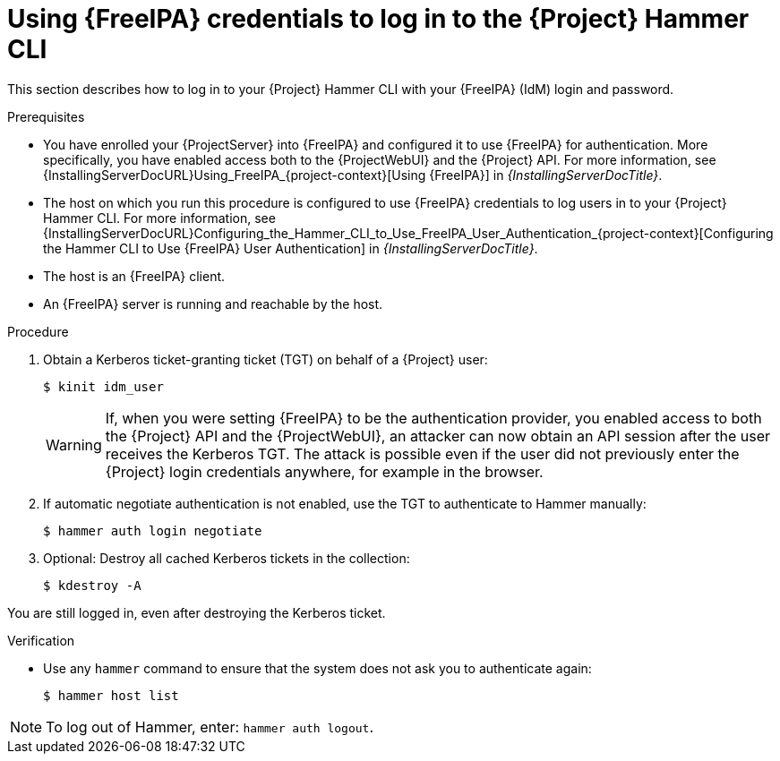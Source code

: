 [id="Using_{FreeIPA}_credentials_to_log_in_to_the_{Project}_Hammer_CLI_{context}"]
= Using {FreeIPA} credentials to log in to the {Project} Hammer CLI

This section describes how to log in to your {Project} Hammer CLI with your {FreeIPA} (IdM) login and password.

.Prerequisites
* You have enrolled your {ProjectServer} into {FreeIPA} and configured it to use {FreeIPA} for authentication.
More specifically, you have enabled access both to the {ProjectWebUI} and the {Project} API.
For more information, see {InstallingServerDocURL}Using_FreeIPA_{project-context}[Using {FreeIPA}] in _{InstallingServerDocTitle}_.
* The host on which you run this procedure is configured to use {FreeIPA} credentials to log users in to your {Project} Hammer CLI.
For more information, see {InstallingServerDocURL}Configuring_the_Hammer_CLI_to_Use_FreeIPA_User_Authentication_{project-context}[Configuring the Hammer CLI to Use {FreeIPA} User Authentication] in _{InstallingServerDocTitle}_.
* The host is an {FreeIPA} client.
* An {FreeIPA} server is running and reachable by the host.

.Procedure
. Obtain a Kerberos ticket-granting ticket (TGT) on behalf of a {Project} user:
+
[options="nowrap", subs="+quotes,verbatim,attributes"]
----
$ kinit idm_user
----
+
[WARNING]
====
If, when you were setting {FreeIPA} to be the authentication provider, you enabled access to both the {Project} API and the {ProjectWebUI}, an attacker can now obtain an API session after the user receives the Kerberos TGT.
The attack is possible even if the user did not previously enter the {Project} login credentials anywhere, for example in the browser.
====
. If automatic negotiate authentication is not enabled, use the TGT to authenticate to Hammer manually:
+
[options="nowrap", subs="+quotes,verbatim,attributes"]
----
$ hammer auth login negotiate
----
. Optional: Destroy all cached Kerberos tickets in the collection:
+
[options="nowrap", subs="+quotes,verbatim,attributes"]
----
$ kdestroy -A
----
[NOTE]
====
You are still logged in, even after destroying the Kerberos ticket.
====

.Verification
* Use any `hammer` command to ensure that the system does not ask you to authenticate again:
+
[options="nowrap", subs="+quotes,verbatim,attributes"]
----
$ hammer host list
----

[NOTE]
====
To log out of Hammer, enter: `hammer auth logout`.
====
